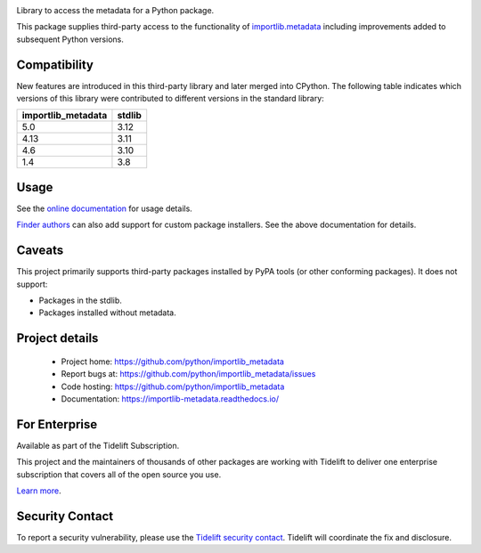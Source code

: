 .. image:: https://img.shields.io/pypi/v/importlib_metadata.svg
   :target: https://pypi.org/project/importlib_metadata

.. image:: https://img.shields.io/pypi/pyversions/importlib_metadata.svg

.. image:: https://github.com/python/importlib_metadata/workflows/tests/badge.svg
   :target: https://github.com/python/importlib_metadata/actions?query=workflow%3A%22tests%22
   :alt: tests

.. image:: https://img.shields.io/badge/code%20style-black-000000.svg
   :target: https://github.com/psf/black
   :alt: Code style: Black

.. image:: https://readthedocs.org/projects/importlib-metadata/badge/?version=latest
   :target: https://importlib-metadata.readthedocs.io/en/latest/?badge=latest

.. image:: https://img.shields.io/badge/skeleton-2023-informational
   :target: https://blog.jaraco.com/skeleton

.. image:: https://tidelift.com/badges/package/pypi/importlib-metadata
   :target: https://tidelift.com/subscription/pkg/pypi-importlib-metadata?utm_source=pypi-importlib-metadata&utm_medium=readme

Library to access the metadata for a Python package.

This package supplies third-party access to the functionality of
`importlib.metadata <https://docs.python.org/3/library/importlib.metadata.html>`_
including improvements added to subsequent Python versions.


Compatibility
=============

New features are introduced in this third-party library and later merged
into CPython. The following table indicates which versions of this library
were contributed to different versions in the standard library:

.. list-table::
   :header-rows: 1

   * - importlib_metadata
     - stdlib
   * - 5.0
     - 3.12
   * - 4.13
     - 3.11
   * - 4.6
     - 3.10
   * - 1.4
     - 3.8


Usage
=====

See the `online documentation <https://importlib-metadata.readthedocs.io/>`_
for usage details.

`Finder authors
<https://docs.python.org/3/reference/import.html#finders-and-loaders>`_ can
also add support for custom package installers.  See the above documentation
for details.


Caveats
=======

This project primarily supports third-party packages installed by PyPA
tools (or other conforming packages). It does not support:

- Packages in the stdlib.
- Packages installed without metadata.

Project details
===============

 * Project home: https://github.com/python/importlib_metadata
 * Report bugs at: https://github.com/python/importlib_metadata/issues
 * Code hosting: https://github.com/python/importlib_metadata
 * Documentation: https://importlib-metadata.readthedocs.io/

For Enterprise
==============

Available as part of the Tidelift Subscription.

This project and the maintainers of thousands of other packages are working with Tidelift to deliver one enterprise subscription that covers all of the open source you use.

`Learn more <https://tidelift.com/subscription/pkg/pypi-importlib-metadata?utm_source=pypi-importlib-metadata&utm_medium=referral&utm_campaign=github>`_.

Security Contact
================

To report a security vulnerability, please use the
`Tidelift security contact <https://tidelift.com/security>`_.
Tidelift will coordinate the fix and disclosure.
